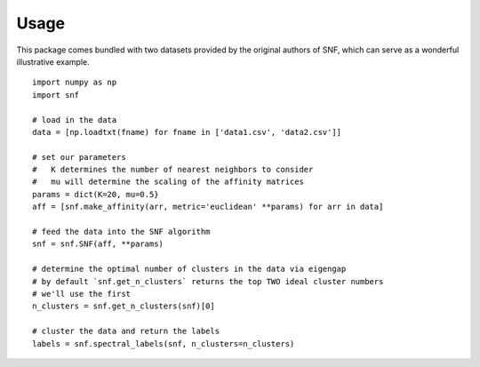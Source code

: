 .. _usage_ref:

Usage
=====
This package comes bundled with two datasets provided by the original authors
of SNF, which can serve as a wonderful illustrative example. ::

    import numpy as np
    import snf

    # load in the data
    data = [np.loadtxt(fname) for fname in ['data1.csv', 'data2.csv']]

    # set our parameters
    #   K determines the number of nearest neighbors to consider
    #   mu will determine the scaling of the affinity matrices
    params = dict(K=20, mu=0.5}
    aff = [snf.make_affinity(arr, metric='euclidean' **params) for arr in data]

    # feed the data into the SNF algorithm
    snf = snf.SNF(aff, **params)

    # determine the optimal number of clusters in the data via eigengap
    # by default `snf.get_n_clusters` returns the top TWO ideal cluster numbers
    # we'll use the first
    n_clusters = snf.get_n_clusters(snf)[0]

    # cluster the data and return the labels
    labels = snf.spectral_labels(snf, n_clusters=n_clusters)

    

